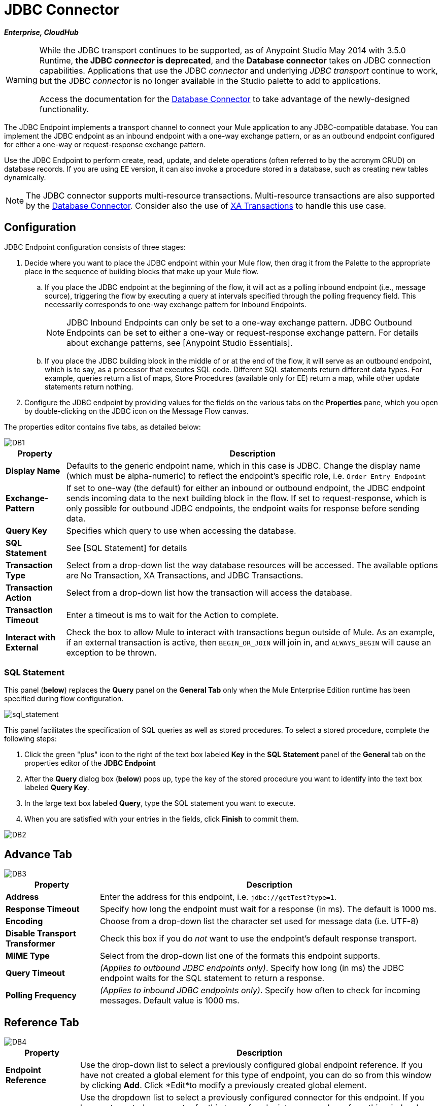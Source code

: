 = JDBC Connector
:page-aliases: 3.5@mule-runtime::jdbc-connector.adoc

*_Enterprise, CloudHub_*

[WARNING]
====
While the JDBC transport continues to be supported, as of Anypoint Studio May 2014 with 3.5.0 Runtime, *the JDBC _connector_ is deprecated*, and the *Database connector* takes on JDBC connection capabilities. Applications that use the JDBC _connector_ and underlying _JDBC transport_ continue to work, but the JDBC _connector_ is no longer available in the Studio palette to add to applications.

Access the documentation for the xref:3.8@mule-runtime::database-connector.adoc[Database Connector] to take advantage of the newly-designed functionality.
====

The JDBC Endpoint implements a transport channel to connect your Mule application to any JDBC-compatible database. You can implement the JDBC endpoint as an inbound endpoint with a one-way exchange pattern, or as an outbound endpoint configured for either a one-way or request-response exchange pattern.

Use the JDBC Endpoint to perform create, read, update, and delete operations (often referred to by the acronym CRUD) on database records. If you are using EE version, it can also invoke a procedure stored in a database, such as creating new tables dynamically.

NOTE: The JDBC connector supports multi-resource transactions. Multi-resource transactions are also supported by the xref:3.5@mule-runtime::database-connector.adoc[Database Connector]. Consider also the use of xref:3.5@mule-runtime::xa-transactions.adoc[XA Transactions] to handle this use case.

== Configuration

JDBC Endpoint configuration consists of three stages:

. Decide where you want to place the JDBC endpoint within your Mule flow, then drag it from the Palette to the appropriate place in the sequence of building blocks that make up your Mule flow.

.. If you place the JDBC endpoint at the beginning of the flow, it will act as a polling inbound endpoint (i.e., message source), triggering the flow by executing a query at intervals specified through the polling frequency field. This necessarily corresponds to one-way exchange pattern for Inbound Endpoints.
+
[NOTE]
JDBC Inbound Endpoints can only be set to a one-way exchange pattern. JDBC Outbound Endpoints can be set to either a one-way or request-response exchange pattern. For details about exchange patterns, see [Anypoint Studio Essentials].

.. If you place the JDBC building block in the middle of or at the end of the flow, it will serve as an outbound endpoint, which is to say, as a processor that executes SQL code. Different SQL statements return different data types. For example, queries return a list of maps, Store Procedures (available only for EE) return a map, while other update statements return nothing.

. Configure the JDBC endpoint by providing values for the fields on the various tabs on the *Properties* pane, which you open by double-clicking on the JDBC icon on the Message Flow canvas.

The properties editor contains five tabs, as detailed below:

image::db1.png[DB1]

[%header%autowidth.spread]
|===
|Property |Description
|*Display Name* |Defaults to the generic endpoint name, which in this case is JDBC. Change the display name (which must be alpha-numeric) to reflect the endpoint's specific role, i.e. `Order Entry Endpoint`
|*Exchange-Pattern* |If set to one-way (the default) for either an inbound or outbound endpoint, the JDBC endpoint sends incoming data to the next building block in the flow. If set to request-response, which is only possible for outbound JDBC endpoints, the endpoint waits for response before sending data.
|*Query Key* |Specifies which query to use when accessing the database.
|*SQL Statement* |See [SQL Statement] for details
|*Transaction Type* |Select from a drop-down list the way database resources will be accessed. The available options are No Transaction, XA Transactions, and JDBC Transactions.
|*Transaction Action* |Select from a drop-down list how the transaction will access the database.
|*Transaction Timeout* |Enter a timeout is ms to wait for the Action to complete.
|*Interact with External* |Check the box to allow Mule to interact with transactions begun outside of Mule. As an example, if an external transaction is active, then `BEGIN_OR_JOIN` will join in, and `ALWAYS_BEGIN` will cause an exception to be thrown.
|===

=== SQL Statement

This panel (*below*) replaces the *Query* panel on the *General Tab* only when the Mule Enterprise Edition runtime has been specified during flow configuration.

image::sql-statement.png[sql_statement]

This panel facilitates the specification of SQL queries as well as stored procedures. To select a stored procedure, complete the following steps:

. Click the green "plus" icon to the right of the text box labeled *Key* in the *SQL Statement* panel of the *General* tab on the properties editor of the *JDBC Endpoint*

. After the *Query* dialog box (*below*) pops up, type the key of the stored procedure you want to identify into the text box labeled *Query Key*.

. In the large text box labeled *Query*, type the SQL statement you want to execute.

. When you are satisfied with your entries in the fields, click *Finish* to commit them.

image::db2.png[DB2]

== Advance Tab

image::db3.png[DB3]

[%header%autowidth.spread]
|===
|Property |Description
|*Address* |Enter the address for this endpoint, i.e. `jdbc://getTest?type=1`.
|*Response Timeout* |Specify how long the endpoint must wait for a response (in ms). The default is 1000 ms.
|*Encoding* |Choose from a drop-down list the character set used for message data (i.e. UTF-8)
|*Disable Transport Transformer* |Check this box if you do _not_ want to use the endpoint's default response transport.
|*MIME Type* |Select from the drop-down list one of the formats this endpoint supports.
|*Query Timeout* |_(Applies to outbound JDBC endpoints only)_. Specify how long (in ms) the JDBC endpoint waits for the SQL statement to return a response.
|*Polling Frequency* |_(Applies to inbound JDBC endpoints only)_. Specify how often to check for incoming messages. Default value is 1000 ms.
|===

== Reference Tab

image::db4.png[DB4]

[%header%autowidth.spread]
|===
|Property |Description
|*Endpoint Reference* |Use the drop-down list to select a previously configured global endpoint reference. If you have not created a global element for this type of endpoint, you can do so from this window by clicking *Add*. Click *Edit*to modify a previously created global element.
|*Connector Reference* a|Use the dropdown list to select a previously configured connector for this endpoint. If you have not created a connector for this type of endpoint, you can do so from this window by clicking *Add*. Click *Edit* to modify a previously created global element. The following lists the available global JDBC connectors:

* DB2 Data Source
* Derby Data Source
* MS SQL Data Source
* MySQL Data Source
* Oracle Data Source
* PostgreSQL Data Source

|*Request Transformer References* |Enter a list of synchronous transformers that will be applied to the request before it is sent to the transport.
|*Response Transformer References* |Enter a list of synchronous transformers that will be applied to the response before it is returned from the transport.
|===

[NOTE]
====
This connector has one extra property that is currently only configurable at the global level in Studio, when you configure a Connector Reference:

[%header%autowidth.spread]
|===
|Property |Default Value |Description
|`handleOutputResultSets` |false |If set to true, returns a result from calls to stored procedures
|===

To set this property to `true`, create or edit your Connector Reference, open the Advance tab of the Global Element Configuration, and check the box next to *Handle Output Result Sets*
====


== Queries Tab

image::db2.png[DB2]

You can enter SQL queries for this endpoint, which consists of the following:

* a key

* a value

* a value reference _(optional)_

== Tips

* *DataMapper and iterative execution of SQL Statement*: If you use a DataMapper to feed an ArrayList into a JDBC endpoint in your application, note that Mule executes your JDBC statement once for every item in the ArrayList that emerged from the DataMapper. This is expected behavior: when the payload is a List and the SQL statement contains parameters, Mule assumes the lists contains that values to be inserted and employs the `BatchUpdateSQLStatementStrategy`. To more closely examine this behavior, access the following classes:

** `com.mulesoft.mule.transport.jdbc.sqlstrategy.EESqlStatementStrategyFactor` (creates a `SqlStatementStrategy` based on the type of SQL and the payload)

** `com.mulesoft.mule.transport.jdbc.sqlstrategy.BatchUpdateSqlStatementStrategy`

== See Also

* https://anypoint.mulesoft.com/exchange/68ef9520-24e9-4cf2-b2f5-620025690913/jdbc-connector/[JDBC Connector in Exchange]
* For details on setting the properties for a JDBC endpoint using an XML editor, consult the [JDBC Transport Reference]
